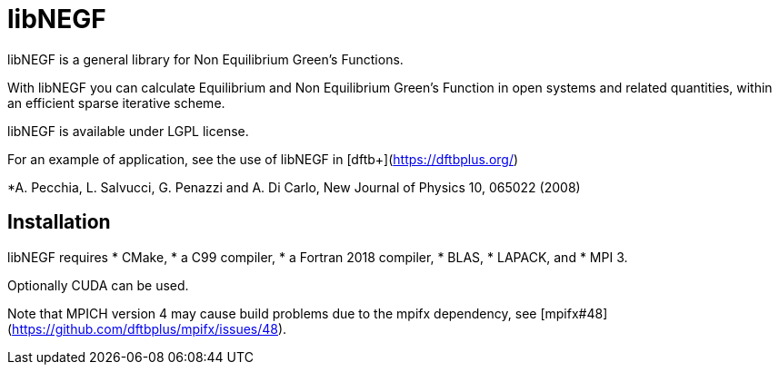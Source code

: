 libNEGF
=======

libNEGF is a general library for Non Equilibrium Green's Functions.

With libNEGF you can calculate Equilibrium and Non Equilibrium Green's Function in open systems
and related quantities, within an efficient sparse iterative scheme.

libNEGF is available under LGPL license.

For an example of application, see the use of libNEGF in [dftb+](https://dftbplus.org/)

*A. Pecchia, L. Salvucci, G. Penazzi and A. Di Carlo, New Journal of Physics 10, 065022 (2008)

== Installation

libNEGF requires
* CMake,
* a C99 compiler,
* a Fortran 2018 compiler,
* BLAS,
* LAPACK, and
* MPI 3.

Optionally CUDA can be used.

Note that MPICH version 4 may cause build problems due to the mpifx dependency, see [mpifx#48](https://github.com/dftbplus/mpifx/issues/48).
